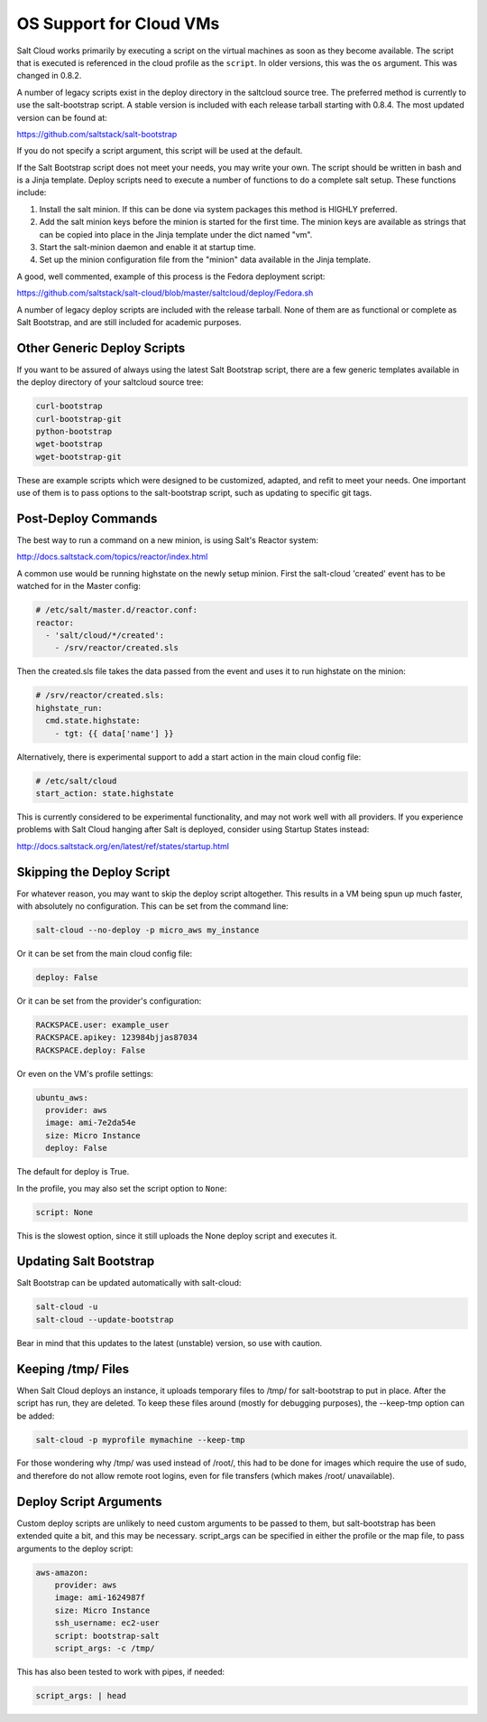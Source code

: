 ========================
OS Support for Cloud VMs
========================

Salt Cloud works primarily by executing a script on the virtual machines as
soon as they become available. The script that is executed is referenced in the
cloud profile as the ``script``. In older versions, this was the ``os``
argument. This was changed in 0.8.2.

A number of legacy scripts exist in the deploy directory in the saltcloud
source tree. The preferred method is currently to use the salt-bootstrap
script. A stable version is included with each release tarball starting with
0.8.4. The most updated version can be found at:

https://github.com/saltstack/salt-bootstrap

If you do not specify a script argument, this script will be used at the
default.

If the Salt Bootstrap script does not meet your needs, you may write your own.
The script should be written in bash and is a Jinja template. Deploy scripts
need to execute a number of functions to do a complete salt setup. These
functions include:

1. Install the salt minion. If this can be done via system packages this method
   is HIGHLY preferred.
2. Add the salt minion keys before the minion is started for the first time.
   The minion keys are available as strings that can be copied into place in
   the Jinja template under the dict named "vm".
3. Start the salt-minion daemon and enable it at startup time.
4. Set up the minion configuration file from the "minion" data available in
   the Jinja template.

A good, well commented, example of this process is the Fedora deployment
script:

https://github.com/saltstack/salt-cloud/blob/master/saltcloud/deploy/Fedora.sh

A number of legacy deploy scripts are included with the release tarball. None
of them are as functional or complete as Salt Bootstrap, and are still included
for academic purposes.


Other Generic Deploy Scripts
============================
If you want to be assured of always using the latest Salt Bootstrap script,
there are a few generic templates available in the deploy directory of your
saltcloud source tree:

.. code-block:: bash

    curl-bootstrap
    curl-bootstrap-git
    python-bootstrap
    wget-bootstrap
    wget-bootstrap-git


These are example scripts which were designed to be customized, adapted, and
refit to meet your needs. One important use of them is to pass options to
the salt-bootstrap script, such as updating to specific git tags.


Post-Deploy Commands
====================

The best way to run a command on a new minion, is using 
Salt's Reactor system:

http://docs.saltstack.com/topics/reactor/index.html

A common use would be running highstate on the newly setup minion. First
the salt-cloud 'created' event has to be watched for in the Master config:

.. code-block:: yaml

    # /etc/salt/master.d/reactor.conf:
    reactor:
      - 'salt/cloud/*/created':
        - /srv/reactor/created.sls

Then the created.sls file takes the data passed from the event and uses
it to run highstate on the minion:

.. code-block:: yaml

    # /srv/reactor/created.sls:
    highstate_run:
      cmd.state.highstate:
        - tgt: {{ data['name'] }}

Alternatively, there is experimental support to add a start action in the main
cloud config file:

.. code-block:: yaml

    # /etc/salt/cloud
    start_action: state.highstate


This is currently considered to be experimental functionality, and may not work 
well with all providers. If you experience problems with Salt Cloud hanging 
after Salt is deployed, consider using Startup States instead:

http://docs.saltstack.org/en/latest/ref/states/startup.html


Skipping the Deploy Script
==========================

For whatever reason, you may want to skip the deploy script altogether. This 
results in a VM being spun up much faster, with absolutely no configuration.  
This can be set from the command line:

.. code-block:: bash

    salt-cloud --no-deploy -p micro_aws my_instance


Or it can be set from the main cloud config file:

.. code-block:: yaml

    deploy: False


Or it can be set from the provider's configuration:

.. code-block:: yaml

    RACKSPACE.user: example_user
    RACKSPACE.apikey: 123984bjjas87034
    RACKSPACE.deploy: False


Or even on the VM's profile settings:

.. code-block:: yaml

    ubuntu_aws:
      provider: aws
      image: ami-7e2da54e
      size: Micro Instance
      deploy: False


The default for deploy is True.

In the profile, you may also set the script option to ``None``:

.. code-block:: yaml

    script: None


This is the slowest option, since it still uploads the None deploy script and 
executes it.


Updating Salt Bootstrap
=======================
Salt Bootstrap can be updated automatically with salt-cloud:

.. code-block:: bash

    salt-cloud -u
    salt-cloud --update-bootstrap


Bear in mind that this updates to the latest (unstable) version, so use with
caution.


Keeping /tmp/ Files
===================
When Salt Cloud deploys an instance, it uploads temporary files to /tmp/ for
salt-bootstrap to put in place. After the script has run, they are deleted. To
keep these files around (mostly for debugging purposes), the --keep-tmp option
can be added:

.. code-block:: bash

    salt-cloud -p myprofile mymachine --keep-tmp


For those wondering why /tmp/ was used instead of /root/, this had to be done
for images which require the use of sudo, and therefore do not allow remote
root logins, even for file transfers (which makes /root/ unavailable).


Deploy Script Arguments
=======================
Custom deploy scripts are unlikely to need custom arguments to be passed to
them, but salt-bootstrap has been extended quite a bit, and this may be
necessary. script_args can be specified in either the profile or the map file,
to pass arguments to the deploy script:

.. code-block:: yaml

    aws-amazon:
        provider: aws
        image: ami-1624987f
        size: Micro Instance
        ssh_username: ec2-user
        script: bootstrap-salt
        script_args: -c /tmp/


This has also been tested to work with pipes, if needed:

.. code-block:: yaml

    script_args: | head
